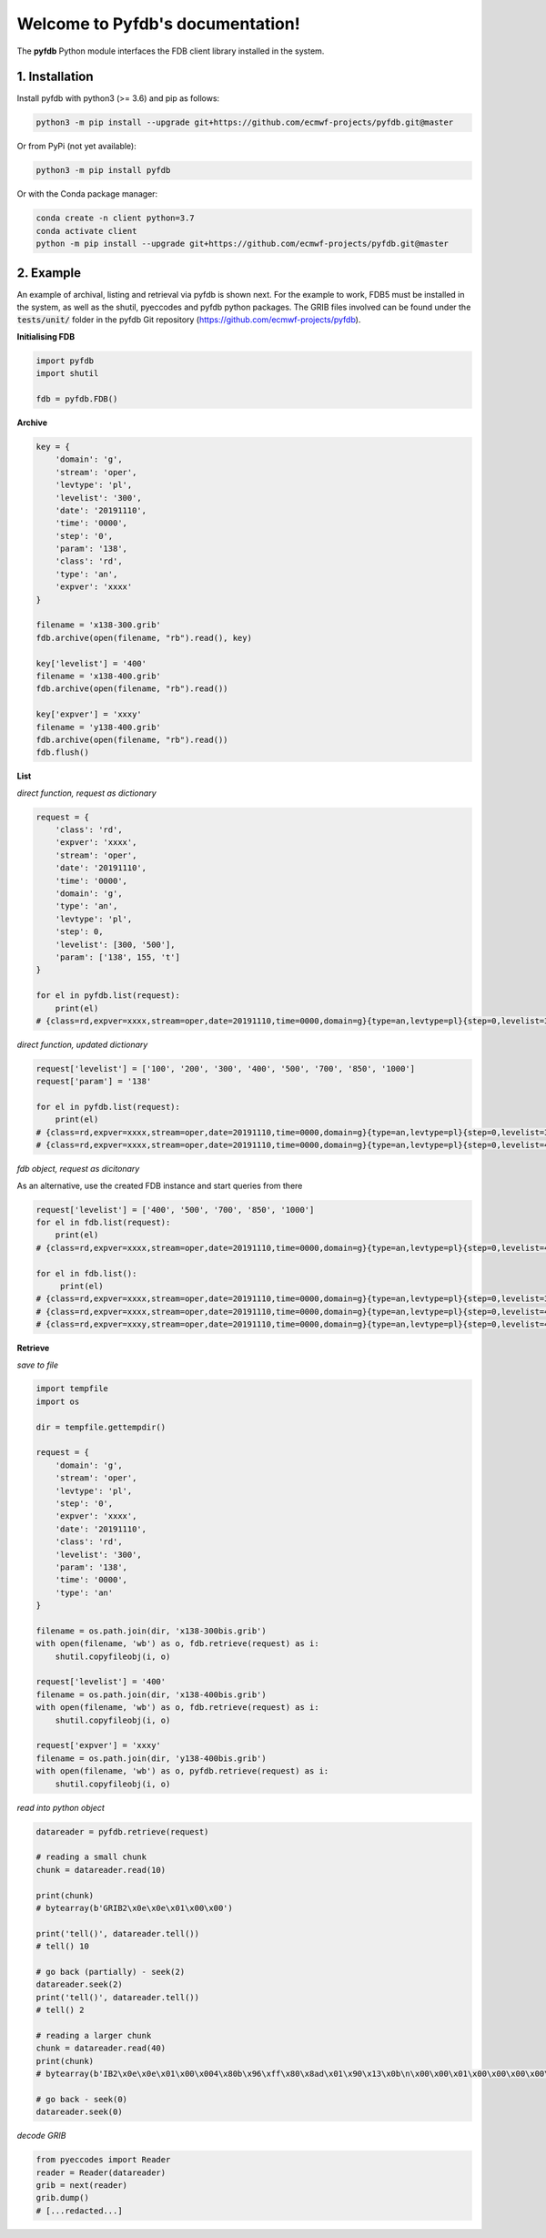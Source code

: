 Welcome to Pyfdb's documentation!
=================================

The **pyfdb** Python module interfaces the FDB client library installed in the system.

1. Installation
---------------

Install pyfdb with python3 (>= 3.6) and pip as follows:

.. code:: bash

   python3 -m pip install --upgrade git+https://github.com/ecmwf-projects/pyfdb.git@master

Or from PyPi (not yet available):

.. code:: bash

   python3 -m pip install pyfdb

Or with the Conda package manager:

.. code:: bash

   conda create -n client python=3.7
   conda activate client
   python -m pip install --upgrade git+https://github.com/ecmwf-projects/pyfdb.git@master

2. Example
----------

An example of archival, listing and retrieval via pyfdb is shown next. For the example to work, FDB5 must be installed in the system, as well as the shutil, pyeccodes and pyfdb python packages. The GRIB files involved can be found under the :code:`tests/unit/` folder in the pyfdb Git repository (https://github.com/ecmwf-projects/pyfdb).

**Initialising FDB**

.. code:: python

   import pyfdb
   import shutil

   fdb = pyfdb.FDB()

**Archive**

.. code:: python

   key = {
       'domain': 'g',
       'stream': 'oper',
       'levtype': 'pl',
       'levelist': '300',
       'date': '20191110',
       'time': '0000',
       'step': '0',
       'param': '138',
       'class': 'rd',
       'type': 'an',
       'expver': 'xxxx'
   }

   filename = 'x138-300.grib'
   fdb.archive(open(filename, "rb").read(), key)

   key['levelist'] = '400'
   filename = 'x138-400.grib'
   fdb.archive(open(filename, "rb").read())

   key['expver'] = 'xxxy'
   filename = 'y138-400.grib'
   fdb.archive(open(filename, "rb").read())
   fdb.flush()

**List**

*direct function, request as dictionary*

.. code:: python

   request = {
       'class': 'rd',
       'expver': 'xxxx',
       'stream': 'oper',
       'date': '20191110',
       'time': '0000',
       'domain': 'g',
       'type': 'an',
       'levtype': 'pl',
       'step': 0,
       'levelist': [300, '500'],
       'param': ['138', 155, 't']
   }

   for el in pyfdb.list(request):
       print(el)
   # {class=rd,expver=xxxx,stream=oper,date=20191110,time=0000,domain=g}{type=an,levtype=pl}{step=0,levelist=300,param=138}

*direct function, updated dictionary*

.. code:: python

   request['levelist'] = ['100', '200', '300', '400', '500', '700', '850', '1000']
   request['param'] = '138'

   for el in pyfdb.list(request):
       print(el)
   # {class=rd,expver=xxxx,stream=oper,date=20191110,time=0000,domain=g}{type=an,levtype=pl}{step=0,levelist=300,param=138}
   # {class=rd,expver=xxxx,stream=oper,date=20191110,time=0000,domain=g}{type=an,levtype=pl}{step=0,levelist=400,param=138}

*fdb object, request as dicitonary*

As an alternative, use the created FDB instance and start queries from there

.. code:: python

   request['levelist'] = ['400', '500', '700', '850', '1000']
   for el in fdb.list(request):
       print(el)
   # {class=rd,expver=xxxx,stream=oper,date=20191110,time=0000,domain=g}{type=an,levtype=pl}{step=0,levelist=400,param=138}

   for el in fdb.list():
        print(el)
   # {class=rd,expver=xxxx,stream=oper,date=20191110,time=0000,domain=g}{type=an,levtype=pl}{step=0,levelist=300,param=138}
   # {class=rd,expver=xxxx,stream=oper,date=20191110,time=0000,domain=g}{type=an,levtype=pl}{step=0,levelist=400,param=138}
   # {class=rd,expver=xxxy,stream=oper,date=20191110,time=0000,domain=g}{type=an,levtype=pl}{step=0,levelist=400,param=138}

**Retrieve**

*save to file*

.. code:: python

   import tempfile
   import os

   dir = tempfile.gettempdir()

   request = {
       'domain': 'g',
       'stream': 'oper',
       'levtype': 'pl',
       'step': '0',
       'expver': 'xxxx',
       'date': '20191110',
       'class': 'rd',
       'levelist': '300',
       'param': '138',
       'time': '0000',
       'type': 'an'
   }

   filename = os.path.join(dir, 'x138-300bis.grib')
   with open(filename, 'wb') as o, fdb.retrieve(request) as i:
       shutil.copyfileobj(i, o)

   request['levelist'] = '400'
   filename = os.path.join(dir, 'x138-400bis.grib')
   with open(filename, 'wb') as o, fdb.retrieve(request) as i:
       shutil.copyfileobj(i, o)

   request['expver'] = 'xxxy'
   filename = os.path.join(dir, 'y138-400bis.grib')
   with open(filename, 'wb') as o, pyfdb.retrieve(request) as i:
       shutil.copyfileobj(i, o)

*read into python object*

.. code:: python

   datareader = pyfdb.retrieve(request)

   # reading a small chunk
   chunk = datareader.read(10)

   print(chunk)
   # bytearray(b'GRIB2\x0e\x0e\x01\x00\x00')

   print('tell()', datareader.tell())
   # tell() 10

   # go back (partially) - seek(2)
   datareader.seek(2)
   print('tell()', datareader.tell())
   # tell() 2

   # reading a larger chunk
   chunk = datareader.read(40)
   print(chunk)
   # bytearray(b'IB2\x0e\x0e\x01\x00\x004\x80b\x96\xff\x80\x8ad\x01\x90\x13\x0b\n\x00\x00\x01\x00\x00\x00\x00\x00\x00\x15\x00\x00\x00\x00\x00\x00\x00\x00\x00')

   # go back - seek(0)
   datareader.seek(0)

*decode GRIB*

.. code:: python

   from pyeccodes import Reader
   reader = Reader(datareader)
   grib = next(reader)
   grib.dump()
   # [...redacted...]
